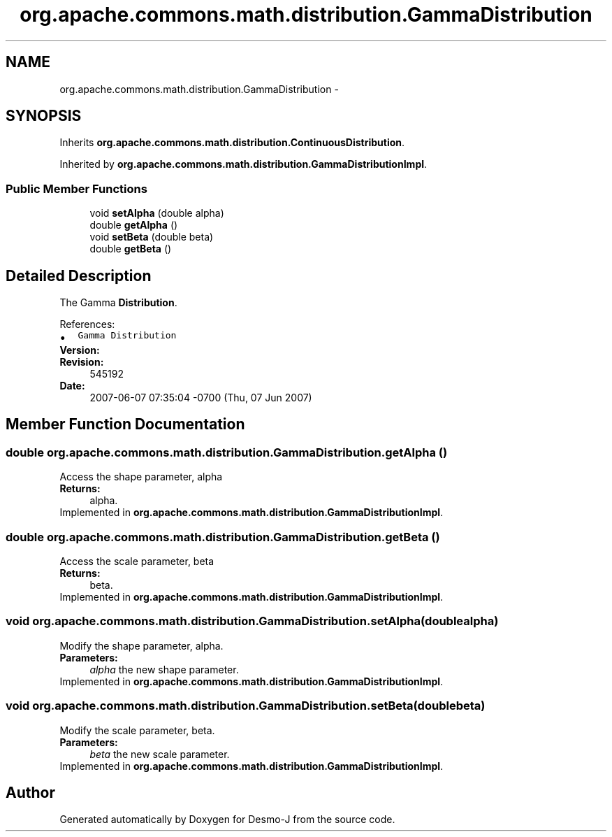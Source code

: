 .TH "org.apache.commons.math.distribution.GammaDistribution" 3 "Wed Dec 4 2013" "Version 1.0" "Desmo-J" \" -*- nroff -*-
.ad l
.nh
.SH NAME
org.apache.commons.math.distribution.GammaDistribution \- 
.SH SYNOPSIS
.br
.PP
.PP
Inherits \fBorg\&.apache\&.commons\&.math\&.distribution\&.ContinuousDistribution\fP\&.
.PP
Inherited by \fBorg\&.apache\&.commons\&.math\&.distribution\&.GammaDistributionImpl\fP\&.
.SS "Public Member Functions"

.in +1c
.ti -1c
.RI "void \fBsetAlpha\fP (double alpha)"
.br
.ti -1c
.RI "double \fBgetAlpha\fP ()"
.br
.ti -1c
.RI "void \fBsetBeta\fP (double beta)"
.br
.ti -1c
.RI "double \fBgetBeta\fP ()"
.br
.in -1c
.SH "Detailed Description"
.PP 
The Gamma \fBDistribution\fP\&.
.PP
References: 
.PD 0

.IP "\(bu" 2
\fCGamma Distribution\fP 
.PP
.PP
\fBVersion:\fP
.RS 4
.RE
.PP
\fBRevision:\fP
.RS 4
545192 
.RE
.PP
\fBDate:\fP
.RS 4
2007-06-07 07:35:04 -0700 (Thu, 07 Jun 2007) 
.RE
.PP

.SH "Member Function Documentation"
.PP 
.SS "double org\&.apache\&.commons\&.math\&.distribution\&.GammaDistribution\&.getAlpha ()"
Access the shape parameter, alpha 
.PP
\fBReturns:\fP
.RS 4
alpha\&. 
.RE
.PP

.PP
Implemented in \fBorg\&.apache\&.commons\&.math\&.distribution\&.GammaDistributionImpl\fP\&.
.SS "double org\&.apache\&.commons\&.math\&.distribution\&.GammaDistribution\&.getBeta ()"
Access the scale parameter, beta 
.PP
\fBReturns:\fP
.RS 4
beta\&. 
.RE
.PP

.PP
Implemented in \fBorg\&.apache\&.commons\&.math\&.distribution\&.GammaDistributionImpl\fP\&.
.SS "void org\&.apache\&.commons\&.math\&.distribution\&.GammaDistribution\&.setAlpha (doublealpha)"
Modify the shape parameter, alpha\&. 
.PP
\fBParameters:\fP
.RS 4
\fIalpha\fP the new shape parameter\&. 
.RE
.PP

.PP
Implemented in \fBorg\&.apache\&.commons\&.math\&.distribution\&.GammaDistributionImpl\fP\&.
.SS "void org\&.apache\&.commons\&.math\&.distribution\&.GammaDistribution\&.setBeta (doublebeta)"
Modify the scale parameter, beta\&. 
.PP
\fBParameters:\fP
.RS 4
\fIbeta\fP the new scale parameter\&. 
.RE
.PP

.PP
Implemented in \fBorg\&.apache\&.commons\&.math\&.distribution\&.GammaDistributionImpl\fP\&.

.SH "Author"
.PP 
Generated automatically by Doxygen for Desmo-J from the source code\&.
